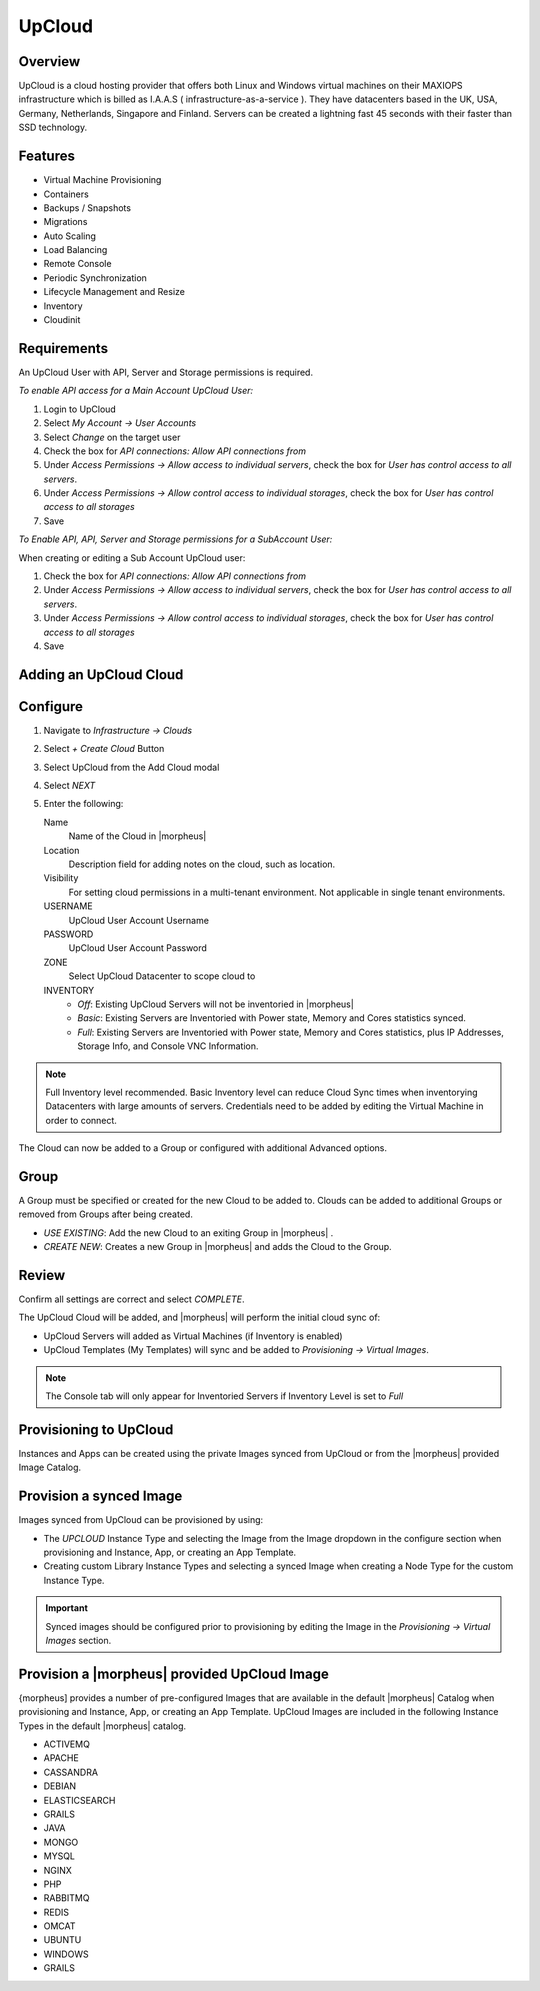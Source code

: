 UpCloud
--------

Overview
^^^^^^^^^^

UpCloud is a cloud hosting provider that offers both Linux and Windows virtual machines on their MAXIOPS infrastructure which is billed as I.A.A.S ( infrastructure-as-a-service ).
They have datacenters based in the UK, USA, Germany, Netherlands, Singapore and Finland. Servers can be created a lightning fast 45 seconds with their faster than SSD technology.

Features
^^^^^^^^^^

- Virtual Machine Provisioning
- Containers
- Backups / Snapshots
- Migrations
- Auto Scaling
- Load Balancing
- Remote Console
- Periodic Synchronization
- Lifecycle Management and Resize
- Inventory
- Cloudinit

Requirements
^^^^^^^^^^^^^

An UpCloud User with API, Server and Storage permissions is required.

*To enable API access for a Main Account UpCloud User:*

#. Login to UpCloud
#. Select `My Account -> User Accounts`
#. Select `Change` on the target user
#. Check the box for `API connections: Allow API connections from`
#. Under `Access Permissions ->  Allow access to individual servers`, check the box for `User has control access to all servers`.
#. Under `Access Permissions ->  Allow control access to individual storages`, check the box for `User has control access to all storages`
#. Save

*To Enable API, API, Server and Storage permissions for a SubAccount User:*

When creating or editing a Sub Account UpCloud user:

#. Check the box for `API connections: Allow API connections from`
#. Under `Access Permissions ->  Allow access to individual servers`, check the box for `User has control access to all servers`.
#. Under `Access Permissions ->  Allow control access to individual storages`, check the box for `User has control access to all storages`
#. Save

Adding an UpCloud Cloud
^^^^^^^^^^^^^^^^^^^^^^^

Configure
^^^^^^^^^

#. Navigate to `Infrastructure -> Clouds`
#. Select `+ Create Cloud` Button
#. Select UpCloud from the Add Cloud modal
#. Select `NEXT`
#. Enter the following:

   Name
    Name of the Cloud in |morpheus|
   Location
    Description field for adding notes on the cloud, such as location.
   Visibility
    For setting cloud permissions in a multi-tenant environment. Not applicable in single tenant environments.
   USERNAME
    UpCloud User Account Username
   PASSWORD
    UpCloud User Account Password
   ZONE
    Select UpCloud Datacenter to scope cloud to
   INVENTORY
    * *Off*: Existing UpCloud Servers will not be inventoried in |morpheus|
    * *Basic*: Existing Servers are Inventoried with Power state, Memory and Cores statistics synced.
    * *Full*: Existing Servers are Inventoried with Power state, Memory and Cores statistics, plus IP Addresses, Storage Info, and Console VNC Information.

.. NOTE:: Full Inventory level recommended. Basic Inventory level can reduce Cloud Sync times when inventorying Datacenters with large amounts of servers. Credentials need to be added by editing the Virtual Machine in order to connect.

The Cloud can now be added to a Group or configured with additional Advanced options.

.. .. include:: /integration_guides/advanced_options.rst

Group
^^^^^

A Group must be specified or created for the new Cloud to be added to. Clouds can be added to additional Groups or removed from Groups after being created.

* *USE EXISTING*: Add the new Cloud to an exiting Group in |morpheus| .
* *CREATE NEW*: Creates a new Group in |morpheus| and adds the Cloud to the Group.

Review
^^^^^^

Confirm all settings are correct and select `COMPLETE`.

The UpCloud Cloud will be added, and |morpheus| will perform the initial cloud sync of:

* UpCloud Servers will added as Virtual Machines (if Inventory is enabled)
* UpCloud Templates (My Templates) will sync and be added to `Provisioning -> Virtual Images`.

.. NOTE:: The Console tab will only appear for Inventoried Servers if Inventory Level is set to `Full`

Provisioning to UpCloud
^^^^^^^^^^^^^^^^^^^^^^^^

Instances and Apps can be created using the private Images synced from UpCloud or from the |morpheus| provided Image Catalog.

Provision a synced Image
^^^^^^^^^^^^^^^^^^^^^^^^

Images synced from UpCloud can be provisioned by using:

* The `UPCLOUD` Instance Type and selecting the Image from the Image dropdown in the configure section when provisioning and Instance, App, or creating an App Template.
* Creating custom Library Instance Types and selecting a synced Image when creating a Node Type for the custom Instance Type.

.. IMPORTANT:: Synced images should be configured prior to provisioning by editing the Image in the `Provisioning -> Virtual Images` section.

Provision a |morpheus| provided UpCloud Image
^^^^^^^^^^^^^^^^^^^^^^^^^^^^^^^^^^^^^^^^^^^^^

{morpheus] provides a number of pre-configured Images that are available in the default |morpheus| Catalog when provisioning and Instance, App, or creating an App Template. UpCloud Images are included in the following Instance Types in the default |morpheus| catalog.

* ACTIVEMQ
* APACHE
* CASSANDRA
* DEBIAN
* ELASTICSEARCH
* GRAILS
* JAVA
* MONGO
* MYSQL
* NGINX
* PHP
* RABBITMQ
* REDIS
* OMCAT
* UBUNTU
* WINDOWS
* GRAILS
